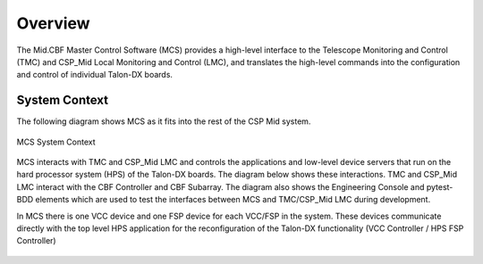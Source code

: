 Overview
********
The Mid.CBF Master Control Software (MCS) provides a 
high-level interface to the Telescope Monitoring and Control (TMC) and 
CSP_Mid Local Monitoring and Control (LMC), and 
translates the high-level commands into the configuration and 
control of individual Talon-DX boards.

System Context
==============
The following diagram shows MCS as it fits into the rest of the CSP Mid
system.

.. figure:: ../diagrams/mcs-context.png
    :align: center

    MCS System Context

MCS interacts with TMC and CSP_Mid LMC and controls the applications and low-level
device servers that run on the hard processor system (HPS) of the Talon-DX boards.
The diagram below shows these interactions. TMC and CSP_Mid LMC interact with the 
CBF Controller and CBF Subarray. The diagram also shows the Engineering Console
and pytest-BDD elements which are used to test the interfaces between
MCS and TMC/CSP_Mid LMC during development.

In MCS there is one VCC device and one FSP device for each VCC/FSP in the system.
These devices communicate directly with the top level HPS application for the
reconfiguration of the Talon-DX functionality (VCC Controller / HPS FSP Controller)

.. figure:: ../diagrams/CBF_AA0.5_SW_control_design.png


